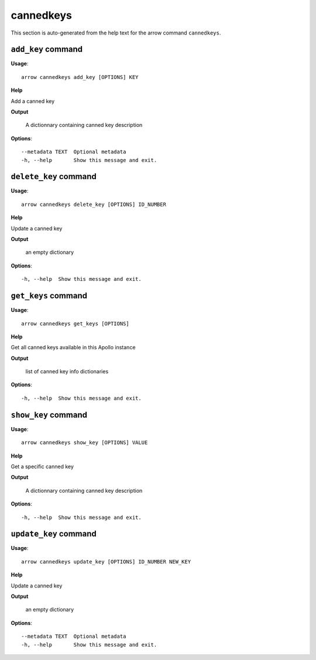 cannedkeys
==========

This section is auto-generated from the help text for the arrow command
``cannedkeys``.


``add_key`` command
-------------------

**Usage**::

    arrow cannedkeys add_key [OPTIONS] KEY

**Help**

Add a canned key


**Output**


    A dictionnary containing canned key description
    
**Options**::


      --metadata TEXT  Optional metadata
      -h, --help       Show this message and exit.
    

``delete_key`` command
----------------------

**Usage**::

    arrow cannedkeys delete_key [OPTIONS] ID_NUMBER

**Help**

Update a canned key


**Output**


    an empty dictionary
    
**Options**::


      -h, --help  Show this message and exit.
    

``get_keys`` command
--------------------

**Usage**::

    arrow cannedkeys get_keys [OPTIONS]

**Help**

Get all canned keys available in this Apollo instance


**Output**


    list of canned key info dictionaries
    
**Options**::


      -h, --help  Show this message and exit.
    

``show_key`` command
--------------------

**Usage**::

    arrow cannedkeys show_key [OPTIONS] VALUE

**Help**

Get a specific canned key


**Output**


    A dictionnary containing canned key description
    
**Options**::


      -h, --help  Show this message and exit.
    

``update_key`` command
----------------------

**Usage**::

    arrow cannedkeys update_key [OPTIONS] ID_NUMBER NEW_KEY

**Help**

Update a canned key


**Output**


    an empty dictionary
    
**Options**::


      --metadata TEXT  Optional metadata
      -h, --help       Show this message and exit.
    
